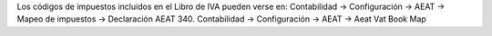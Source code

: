 Los códigos de impuestos incluidos en el Libro de IVA pueden verse en:
Contabilidad -> Configuración -> AEAT -> Mapeo de impuestos ->
Declaración AEAT 340.
Contabilidad -> Configuración -> AEAT -> Aeat Vat Book Map
